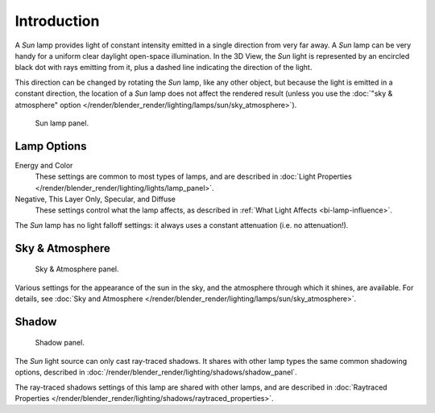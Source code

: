 ..    TODO/Review: {{review|im= examples}}.

************
Introduction
************

A *Sun* lamp provides light of constant intensity emitted in a single direction from very far away.
A *Sun* lamp can be very handy for a uniform clear daylight open-space illumination.
In the 3D View,
the *Sun* light is represented by an encircled black dot with rays emitting from it,
plus a dashed line indicating the direction of the light.

This direction can be changed by rotating the *Sun* lamp, like any other object,
but because the light is emitted in a constant direction,
the location of a *Sun* lamp does not affect the rendered result (unless you use the
:doc:`"sky & atmosphere" option </render/blender_render/lighting/lamps/sun/sky_atmosphere>`).

.. figure:: /images/render_blender-render_lighting_lamps_sun_introduction_panel.jpg
   :width: 304px

   Sun lamp panel.


Lamp Options
============

Energy and Color
   These settings are common to most types of lamps, and are described in
   :doc:`Light Properties </render/blender_render/lighting/lights/lamp_panel>`.
Negative, This Layer Only, Specular, and Diffuse
   These settings control what the lamp affects, as described in
   :ref:`What Light Affects <bi-lamp-influence>`.

The *Sun* lamp has no light falloff settings: it always uses a constant attenuation
(i.e. no attenuation!).


Sky & Atmosphere
================

.. figure:: /images/render_blender-render_lighting_lamps_sun_sky-atmosphere_panel.png

   Sky & Atmosphere panel.

Various settings for the appearance of the sun in the sky,
and the atmosphere through which it shines, are available. For details, see
:doc:`Sky and Atmosphere </render/blender_render/lighting/lamps/sun/sky_atmosphere>`.


Shadow
======

.. figure:: /images/render_blender-render_lighting_lamps_sun_introduction_shadow-panel.jpg
   :width: 304px

   Shadow panel.

The *Sun* light source can only cast ray-traced shadows.
It shares with other lamp types the same common shadowing options,
described in :doc:`/render/blender_render/lighting/shadows/shadow_panel`.

The ray-traced shadows settings of this lamp are shared with other lamps,
and are described in :doc:`Raytraced Properties </render/blender_render/lighting/shadows/raytraced_properties>`.

